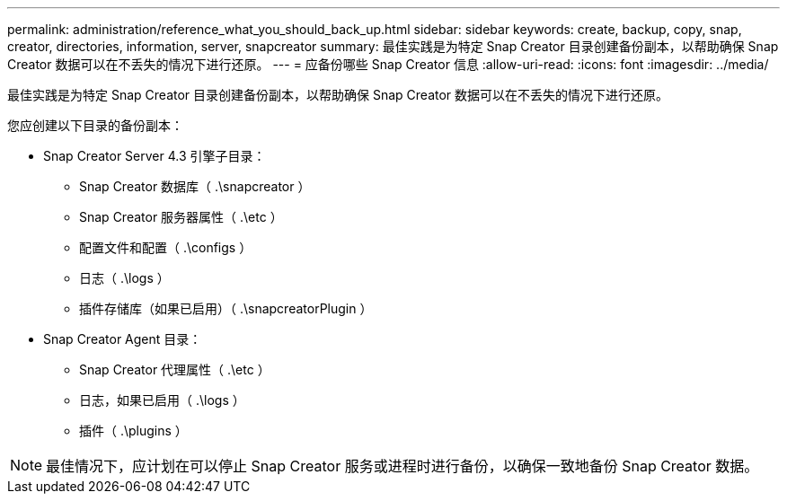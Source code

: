 ---
permalink: administration/reference_what_you_should_back_up.html 
sidebar: sidebar 
keywords: create, backup, copy, snap, creator, directories, information, server, snapcreator 
summary: 最佳实践是为特定 Snap Creator 目录创建备份副本，以帮助确保 Snap Creator 数据可以在不丢失的情况下进行还原。 
---
= 应备份哪些 Snap Creator 信息
:allow-uri-read: 
:icons: font
:imagesdir: ../media/


[role="lead"]
最佳实践是为特定 Snap Creator 目录创建备份副本，以帮助确保 Snap Creator 数据可以在不丢失的情况下进行还原。

您应创建以下目录的备份副本：

* Snap Creator Server 4.3 引擎子目录：
+
** Snap Creator 数据库（ .\snapcreator ）
** Snap Creator 服务器属性（ .\etc ）
** 配置文件和配置（ .\configs ）
** 日志（ .\logs ）
** 插件存储库（如果已启用）（ .\snapcreatorPlugin ）


* Snap Creator Agent 目录：
+
** Snap Creator 代理属性（ .\etc ）
** 日志，如果已启用（ .\logs ）
** 插件（ .\plugins ）





NOTE: 最佳情况下，应计划在可以停止 Snap Creator 服务或进程时进行备份，以确保一致地备份 Snap Creator 数据。
